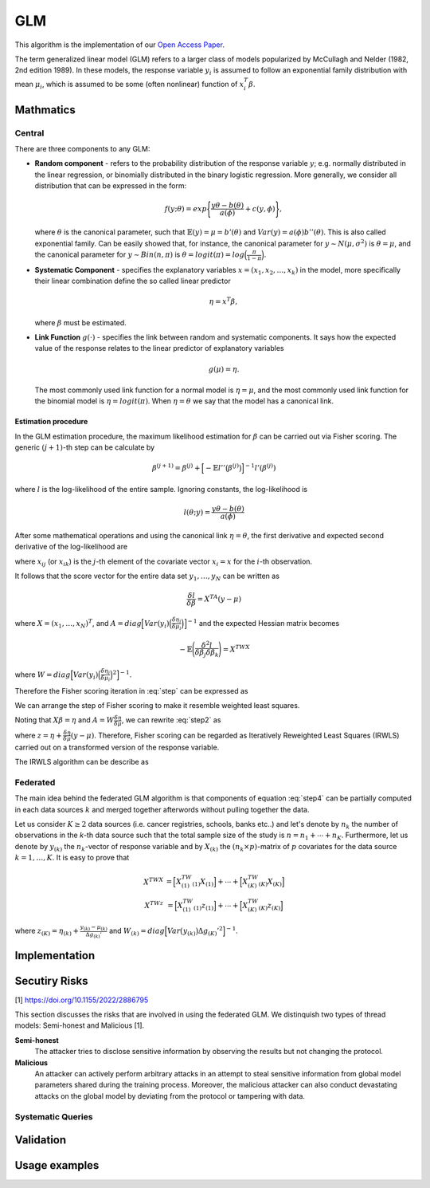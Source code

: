 GLM
===
This algorithm is the implementation of our
`Open Access Paper <https://www.mdpi.com/1999-4893/15/7/243>`_.

The term generalized linear model (GLM) refers to a larger class of models
popularized by McCullagh and Nelder (1982, 2nd edition 1989). In these models,
the response variable :math:`y_i` is assumed to follow an exponential family
distribution with mean :math:`\mu_i`, which is assumed to be some (often
nonlinear) function of :math:`x_i^T \beta`.

Mathmatics
----------
Central
^^^^^^^
There are three components to any GLM:

* **Random component** - refers to the probability distribution of the response
  variable :math:`y`; e.g. normally distributed in the linear regression, or
  binomially distributed in the binary logistic regression. More generally, we
  consider all distribution that can be expressed in the form:

  .. math::

    f(y;\theta)=exp \Bigg\lbrace \frac{y\theta-b(\theta)}{a(\phi)}+c(y,\phi)
    \Bigg\rbrace,

  where :math:`\theta` is the canonical parameter, such that
  :math:`\mathbb{E}(y)=\mu=b'(\theta)` and :math:`Var(y)=a(\phi)b''(\theta)`.
  This is also called exponential family. Can be easily showed that, for
  instance, the canonical parameter for :math:`y \sim N(\mu, \sigma^2)` is
  :math:`\theta = \mu`, and the canonical parameter for :math:`y\sim Bin(n, \pi)`
  is :math:`\theta = logit(\pi)=log\Big(\frac{\pi}{1-\pi}\Big)`.

* **Systematic Component** - specifies the explanatory variables
  :math:`x=(x_1, x_2, \ldots, x_k)` in the model, more specifically their
  linear combination define the so called linear predictor

  .. math::

    \eta=x^T\beta,

  where :math:`\beta` must be estimated.

* **Link Function** :math:`g(\cdot)` - specifies the link between random and
  systematic components. It says how the expected value of the response relates
  to the linear predictor of explanatory variables

  .. math::

    g(\mu)=\eta.

  The most commonly used link function for a normal model is
  :math:`\eta = \mu`, and the most commonly used link function for the binomial
  model is :math:`\eta = logit(\pi)`. When :math:`\eta=\theta` we say that the
  model has a canonical link.

Estimation procedure
""""""""""""""""""""
In the GLM estimation procedure, the maximum likelihood estimation for
:math:`\beta` can be carried out via Fisher scoring. The generic
:math:`(j+1)`-th step can be calculate by

.. math::

    \beta^{(j+1)}=\beta^{(j)}+ \Big[ -\mathbb{E}l''\big( \beta^{(j)} \big)
    \Big]^{-1} l'(\beta^{(j)})

where :math:`l` is the log-likelihood of the entire sample. Ignoring constants,
the log-likelihood is

.. math::

    l(\theta; y) = \frac{y \theta - b(\theta)}{a(\phi)}

After some mathematical operations and using the canonical link
:math:`\eta=\theta`, the first derivative and expected second derivative of
the log-likelihood are

.. math::
    :label: step

    \frac{\delta l}{\delta \beta_j}=\frac{y-\mu}{Var(y)}\Bigg(\frac{\delta
    \mu}{\delta \eta} \Bigg) x_{ij}

.. math::
    :label: stepB

    -\mathbb{E}\Bigg(\frac{\delta^2 l}{\delta \beta_j \delta \beta_k} \Bigg)=
    \frac{1}{Var(y)}\Bigg(\frac{\delta \mu}{\delta \eta} \Bigg)^2 x_{ij}x_{ik}

where :math:`x_{ij}` (or :math:`x_{ik}`) is the :math:`j`-th element of the
covariate vector :math:`x_i = x` for the :math:`i`-th observation.

It follows that the score vector for the entire data set
:math:`y_1,\ldots, y_N` can be written as

.. math::
    \frac{\delta l}{\delta \beta}=X^TA(y-\mu)

where :math:`X=(x_1,\ldots,x_N)^T`, and
:math:`A=diag \Big[ Var(y_i) \Big(\frac{\delta \eta_i}{\delta \mu_i} \Big) \Big]^{-1}`
and the expected Hessian matrix becomes

.. math::

    -\mathbb{E}\Bigg(\frac{\delta^2 l}{\delta \beta_j \delta \beta_k} \Bigg)=X^TWX

where
:math:`W=diag \Big[ Var(y_i) \Big(\frac{\delta \eta_i}{\delta \mu_i} \Big)^2 \Big]^{-1}`.

Therefore the Fisher scoring iteration in :eq:`step` can be expressed as

.. math::
    :label: step2

    \beta^{(j+1)}=\beta^{(j)}+ \big(X^TWX\big)^{-1} X^TA(y-\mu)

We can arrange the step of Fisher scoring to make it resemble weighted least
squares.

Noting that :math:`X\beta=\eta` and :math:`A=W \frac{\delta \eta}{\delta \mu}`,
we can rewrite :eq:`step2` as

.. math::
    :label: step4

    \beta^{(j+1)}=\big(X^TWX\big)^{-1} X^TWz


where :math:`z=\eta + \frac{\delta \eta}{\delta \mu}(y-\mu)`. Therefore, Fisher
scoring can be regarded as Iteratively Reweighted Least Squares (IRWLS) carried
out on a transformed version of the response variable.

The IRWLS algorithm can be describe as

.. pcode::
   :linenos:

    \begin{algorithm}
    \caption{GLM Fisher Scoring algorithm}
    \begin{algorithmic}
    \PROCEDURE{GLM}{$\epsilon$}
        \STATE $\beta^{(0)}$
        \STATE $\eta=X\beta^{(0)}$
        \STATE $dev^{(0)}$

        \REPEAT
        \STATE $\mu=g'(\eta)$
        \STATE $z=\eta+\frac{y-\mu}{\Delta g'}$
        \STATE $W=w\frac{\Delta g'^2}{Var(\mu)}$

        \STATE $\beta^{(j)}=\big(X^TWX\big)^{-1} X^TWz$
        \STATE $\eta=X\beta^{(j)}$
        \STATE compute $dev^{(j)}$
        \UNTIL{{$|dev^{(j)}-dev^{(j-1)}|< \epsilon$}}

    \ENDPROCEDURE
    \end{algorithmic}
    \end{algorithm}


Federated
^^^^^^^^^
The main idea behind the federated GLM algorithm is that components of equation
:eq:`step4` can be partially computed in each data sources :math:`k` and merged
together afterwords without pulling together the data.

Let us consider :math:`K\geq2` data sources (i.e. cancer registries, schools,
banks etc..) and let's denote by :math:`n_k` the number of observations in the
`k`-th data source such that the total sample size of the study is
:math:`n=n_1+\cdots+n_K`. Furthermore, let us denote by :math:`y_{(k)}` the
:math:`n_k`-vector of response variable and by :math:`X_{(k)}` the
:math:`(n_k\times p)`-matrix of :math:`p` covariates for the data source
:math:`k=1,\ldots,K`. It is easy to prove that

.. math::

    \begin{eqnarray*}
    X^TWX&=\Big[ X_{(1)}^TW_{(1)}X_{(1)}\Big]+\cdots+\Big[X_{(K)}^TW_{(K)}X_{(K)}\Big] \\
    X^TWz&=\Big[ X_{(1)}^TW_{(1)}z_{(1)}\Big]+\cdots+\Big[X_{(K)}^TW_{(K)}z_{(K)}\Big]
    \end{eqnarray*}

where :math:`z_{(K)}=\eta_{(k)}+\frac{y_{(k)}-\mu_{(k)}}{\Delta g_{(k)}'}` and
:math:`W_{(k)}=diag \Big[ Var\big(y_{(k)}\big) \Delta g_{(K)}'^2 \Big]^{-1}`.




Implementation
--------------

Secutiry Risks
--------------
[1] https://doi.org/10.1155/2022/2886795

This section discusses the risks that are involved in using the federated GLM.
We distinquish two types of thread models: Semi-honest and Malicious [1].

**Semi-honest**
    The attacker tries to disclose sensitive information by observing the
    results but not changing the protocol.

**Malicious**
    An attacker can actively perform arbitrary attacks in an attempt to steal
    sensitive information from global model parameters shared during the
    training process. Moreover, the malicious attacker can also conduct
    devastating attacks on the global model by deviating from the protocol or
    tampering with data.

Systematic Queries
^^^^^^^^^^^^^^^^^^


Validation
----------

Usage examples
--------------